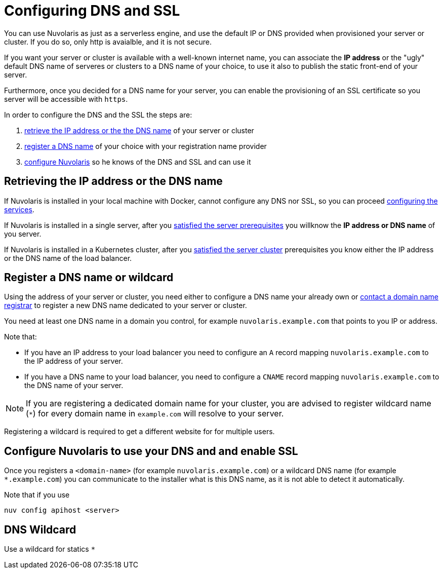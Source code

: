 = Configuring DNS and SSL

You can use Nuvolaris as just as a serverless engine, and use the default IP or DNS provided when provisioned your server or cluster. If you do so, only http is avaialble, and it is not secure.

If you want your server or cluster is available with a well-known internet name, you can associate the **IP address** or the "ugly" default DNS name of serveres or clusters to a DNS name of your choice, to use it also to publish the static front-end of your server.

Furthermore, once you decided for a DNS name for your server, you can enable the provisioning of an SSL certificate so you server will be accessible with `https`.

In order to configure the DNS and the SSL the steps are:

. <<ip-or-dns, retrieve the IP address or the the DNS name>> of your server or cluster
. <<register-dns, register a DNS name>> of your choice with your registration name provider
. <<configure-apihost, configure Nuvolaris>> so he knows of the DNS and SSL and can use it

[#ip-or-dns]
== Retrieving the IP address or the DNS name 

If Nuvolaris is installed in your local machine with Docker, cannot configure any DNS nor SSL, so you can proceed xref:configure-services.adoc[configuring the services].

If Nuvolaris is installed in a single server, after you xref:prereq-server.adoc[satisfied the server prerequisites] you willknow the **IP address or DNS name** of you server.

If Nuvolaris is installed in a Kubernetes cluster, after you xref:prereq-server.adoc[satisfied the server cluster] prerequisites you know either the IP address or the DNS name of the load balancer.

[#register-dns]
== Register a DNS name or wildcard

Using the address of your server or cluster, you need either to configure a DNS name your already own or https://www.icann.org/en/accredited-registrars[contact a domain name registrar] to register a new DNS name dedicated to your server or cluster.

You need at least one DNS name in a domain you control, for example `nuvolaris.example.com` that points to you IP or address.

Note that:

* If you have an IP address to your load balancer you need to configure an `A` record mapping `nuvolaris.example.com` to the IP address of your server.
* If you have a DNS name to your load balancer, you need to configure a `CNAME` record mapping `nuvolaris.example.com` to the DNS name of your server.

[NOTE]
====
If you are registering a dedicated domain name for your cluster, you are advised to register wildcard name (`*`) for every domain name in `example.com` will resolve to your server. 
====

Registering a wildcard is required to get a different website for for multiple users.

[#configure-apihost]
== Configure Nuvolaris to use your DNS and and enable SSL

Once you registers a `<domain-name>` (for example `nuvolaris.example.com`) or a wildcard DNS name (for example `*.example.com`) you can communicate to the installer what is this DNS name, as it is not able to detect it automatically.

Note that if you use

----
nuv config apihost <server>
----

[#wildcard]
== DNS Wildcard

Use a wildcard for statics `*`

